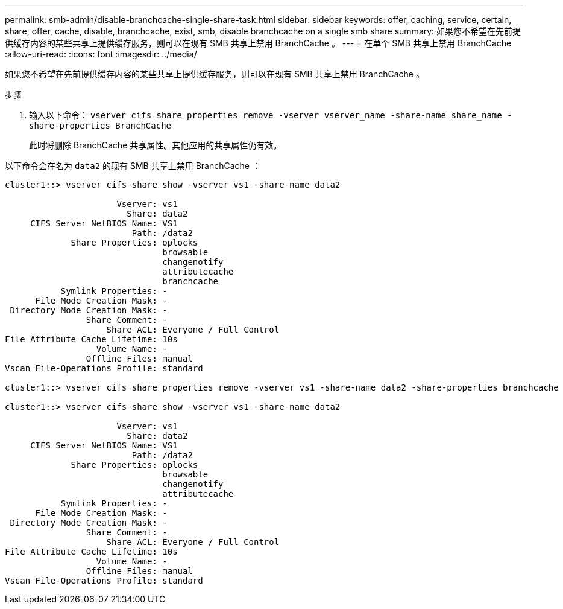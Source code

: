 ---
permalink: smb-admin/disable-branchcache-single-share-task.html 
sidebar: sidebar 
keywords: offer, caching, service, certain, share, offer, cache, disable, branchcache, exist, smb, disable branchcache on a single smb share 
summary: 如果您不希望在先前提供缓存内容的某些共享上提供缓存服务，则可以在现有 SMB 共享上禁用 BranchCache 。 
---
= 在单个 SMB 共享上禁用 BranchCache
:allow-uri-read: 
:icons: font
:imagesdir: ../media/


[role="lead"]
如果您不希望在先前提供缓存内容的某些共享上提供缓存服务，则可以在现有 SMB 共享上禁用 BranchCache 。

.步骤
. 输入以下命令： `vserver cifs share properties remove -vserver vserver_name -share-name share_name -share-properties BranchCache`
+
此时将删除 BranchCache 共享属性。其他应用的共享属性仍有效。



以下命令会在名为 `data2` 的现有 SMB 共享上禁用 BranchCache ：

[listing]
----
cluster1::> vserver cifs share show -vserver vs1 -share-name data2

                      Vserver: vs1
                        Share: data2
     CIFS Server NetBIOS Name: VS1
                         Path: /data2
             Share Properties: oplocks
                               browsable
                               changenotify
                               attributecache
                               branchcache
           Symlink Properties: -
      File Mode Creation Mask: -
 Directory Mode Creation Mask: -
                Share Comment: -
                    Share ACL: Everyone / Full Control
File Attribute Cache Lifetime: 10s
                  Volume Name: -
                Offline Files: manual
Vscan File-Operations Profile: standard

cluster1::> vserver cifs share properties remove -vserver vs1 -share-name data2 -share-properties branchcache

cluster1::> vserver cifs share show -vserver vs1 -share-name data2

                      Vserver: vs1
                        Share: data2
     CIFS Server NetBIOS Name: VS1
                         Path: /data2
             Share Properties: oplocks
                               browsable
                               changenotify
                               attributecache
           Symlink Properties: -
      File Mode Creation Mask: -
 Directory Mode Creation Mask: -
                Share Comment: -
                    Share ACL: Everyone / Full Control
File Attribute Cache Lifetime: 10s
                  Volume Name: -
                Offline Files: manual
Vscan File-Operations Profile: standard
----